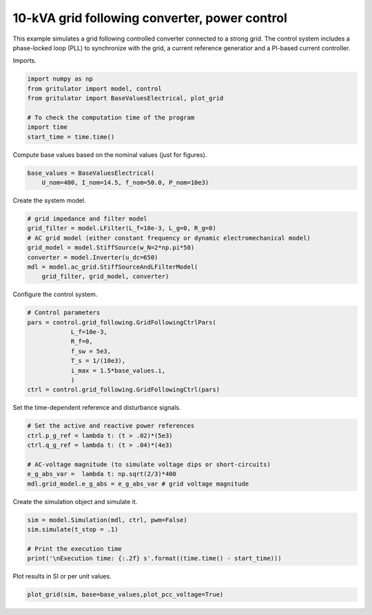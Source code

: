 
.. DO NOT EDIT.
.. THIS FILE WAS AUTOMATICALLY GENERATED BY SPHINX-GALLERY.
.. TO MAKE CHANGES, EDIT THE SOURCE PYTHON FILE:
.. "auto_examples/plot_grid_following_control_grid_converter_10kVA.py"
.. LINE NUMBERS ARE GIVEN BELOW.

.. only:: html

    .. note::
        :class: sphx-glr-download-link-note

        :ref:`Go to the end <sphx_glr_download_auto_examples_plot_grid_following_control_grid_converter_10kVA.py>`
        to download the full example code

.. rst-class:: sphx-glr-example-title

.. _sphx_glr_auto_examples_plot_grid_following_control_grid_converter_10kVA.py:


10-kVA grid following converter, power control
==============================================
    
This example simulates a grid following controlled converter connected to a
strong grid. The control system includes a phase-locked loop (PLL) to
synchronize with the grid, a current reference generatior and a PI-based
current controller.

.. GENERATED FROM PYTHON SOURCE LINES 13-14

Imports.

.. GENERATED FROM PYTHON SOURCE LINES 14-24

.. code-block:: default


    import numpy as np
    from gritulator import model, control
    from gritulator import BaseValuesElectrical, plot_grid

    # To check the computation time of the program
    import time
    start_time = time.time()









.. GENERATED FROM PYTHON SOURCE LINES 25-26

Compute base values based on the nominal values (just for figures).

.. GENERATED FROM PYTHON SOURCE LINES 26-31

.. code-block:: default


    base_values = BaseValuesElectrical(
        U_nom=400, I_nom=14.5, f_nom=50.0, P_nom=10e3)









.. GENERATED FROM PYTHON SOURCE LINES 32-33

Create the system model.

.. GENERATED FROM PYTHON SOURCE LINES 33-43

.. code-block:: default


    # grid impedance and filter model
    grid_filter = model.LFilter(L_f=10e-3, L_g=0, R_g=0)
    # AC grid model (either constant frequency or dynamic electromechanical model)
    grid_model = model.StiffSource(w_N=2*np.pi*50)
    converter = model.Inverter(u_dc=650)
    mdl = model.ac_grid.StiffSourceAndLFilterModel(
        grid_filter, grid_model, converter)









.. GENERATED FROM PYTHON SOURCE LINES 44-45

Configure the control system.

.. GENERATED FROM PYTHON SOURCE LINES 45-57

.. code-block:: default


    # Control parameters
    pars = control.grid_following.GridFollowingCtrlPars(
                L_f=10e-3,
                R_f=0,
                f_sw = 5e3,
                T_s = 1/(10e3),
                i_max = 1.5*base_values.i,
                )
    ctrl = control.grid_following.GridFollowingCtrl(pars)









.. GENERATED FROM PYTHON SOURCE LINES 58-59

Set the time-dependent reference and disturbance signals.

.. GENERATED FROM PYTHON SOURCE LINES 59-69

.. code-block:: default


    # Set the active and reactive power references
    ctrl.p_g_ref = lambda t: (t > .02)*(5e3)
    ctrl.q_g_ref = lambda t: (t > .04)*(4e3)

    # AC-voltage magnitude (to simulate voltage dips or short-circuits)
    e_g_abs_var =  lambda t: np.sqrt(2/3)*400
    mdl.grid_model.e_g_abs = e_g_abs_var # grid voltage magnitude









.. GENERATED FROM PYTHON SOURCE LINES 70-71

Create the simulation object and simulate it.

.. GENERATED FROM PYTHON SOURCE LINES 71-79

.. code-block:: default


    sim = model.Simulation(mdl, ctrl, pwm=False)
    sim.simulate(t_stop = .1)

    # Print the execution time
    print('\nExecution time: {:.2f} s'.format((time.time() - start_time)))






.. rst-class:: sphx-glr-script-out

 .. code-block:: none


    Execution time: 0.69 s




.. GENERATED FROM PYTHON SOURCE LINES 80-81

Plot results in SI or per unit values.

.. GENERATED FROM PYTHON SOURCE LINES 81-83

.. code-block:: default


    plot_grid(sim, base=base_values,plot_pcc_voltage=True)



.. rst-class:: sphx-glr-horizontal


    *

      .. image-sg:: /auto_examples/images/sphx_glr_plot_grid_following_control_grid_converter_10kVA_001.png
         :alt: plot grid following control grid converter 10kVA
         :srcset: /auto_examples/images/sphx_glr_plot_grid_following_control_grid_converter_10kVA_001.png
         :class: sphx-glr-multi-img

    *

      .. image-sg:: /auto_examples/images/sphx_glr_plot_grid_following_control_grid_converter_10kVA_002.png
         :alt: plot grid following control grid converter 10kVA
         :srcset: /auto_examples/images/sphx_glr_plot_grid_following_control_grid_converter_10kVA_002.png
         :class: sphx-glr-multi-img






.. rst-class:: sphx-glr-timing

   **Total running time of the script:** (0 minutes 1.557 seconds)


.. _sphx_glr_download_auto_examples_plot_grid_following_control_grid_converter_10kVA.py:

.. only:: html

  .. container:: sphx-glr-footer sphx-glr-footer-example




    .. container:: sphx-glr-download sphx-glr-download-python

      :download:`Download Python source code: plot_grid_following_control_grid_converter_10kVA.py <plot_grid_following_control_grid_converter_10kVA.py>`

    .. container:: sphx-glr-download sphx-glr-download-jupyter

      :download:`Download Jupyter notebook: plot_grid_following_control_grid_converter_10kVA.ipynb <plot_grid_following_control_grid_converter_10kVA.ipynb>`


.. only:: html

 .. rst-class:: sphx-glr-signature

    `Gallery generated by Sphinx-Gallery <https://sphinx-gallery.github.io>`_
